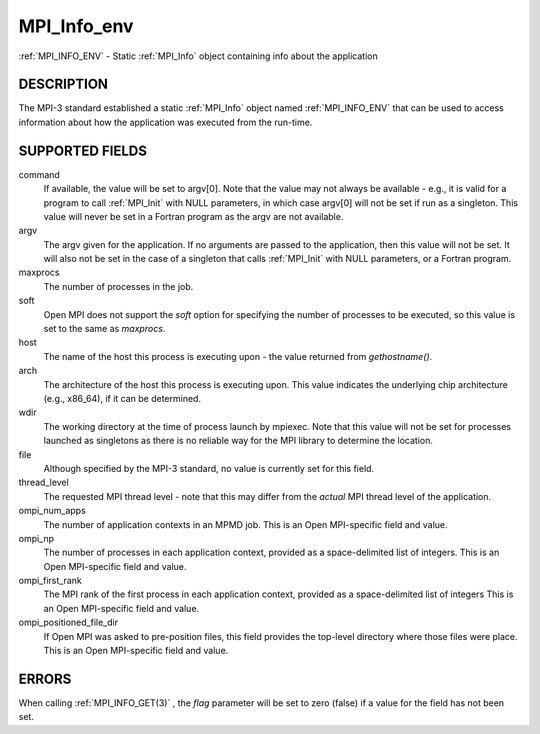 .. _MPI_Info_env:

MPI_Info_env
~~~~~~~~~~~~
:ref:`MPI_INFO_ENV`  - Static :ref:`MPI_Info`  object containing info about the
application

DESCRIPTION
===========

The MPI-3 standard established a static :ref:`MPI_Info`  object named
:ref:`MPI_INFO_ENV`  that can be used to access information about how the
application was executed from the run-time.

SUPPORTED FIELDS
================

command
   If available, the value will be set to argv[0]. Note that the value
   may not always be available - e.g., it is valid for a program to call
   :ref:`MPI_Init`  with NULL parameters, in which case argv[0] will not be set
   if run as a singleton. This value will never be set in a Fortran
   program as the argv are not available.

argv
   The argv given for the application. If no arguments are passed to the
   application, then this value will not be set. It will also not be set
   in the case of a singleton that calls :ref:`MPI_Init`  with NULL parameters,
   or a Fortran program.

maxprocs
   The number of processes in the job.

soft
   Open MPI does not support the *soft* option for specifying the number
   of processes to be executed, so this value is set to the same as
   *maxprocs*.

host
   The name of the host this process is executing upon - the value
   returned from *gethostname()*.

arch
   The architecture of the host this process is executing upon. This
   value indicates the underlying chip architecture (e.g., x86_64), if
   it can be determined.

wdir
   The working directory at the time of process launch by mpiexec. Note
   that this value will not be set for processes launched as singletons
   as there is no reliable way for the MPI library to determine the
   location.

file
   Although specified by the MPI-3 standard, no value is currently set
   for this field.

thread_level
   The requested MPI thread level - note that this may differ from the
   *actual* MPI thread level of the application.

ompi_num_apps
   The number of application contexts in an MPMD job. This is an Open
   MPI-specific field and value.

ompi_np
   The number of processes in each application context, provided as a
   space-delimited list of integers. This is an Open MPI-specific field
   and value.

ompi_first_rank
   The MPI rank of the first process in each application context,
   provided as a space-delimited list of integers This is an Open
   MPI-specific field and value.

ompi_positioned_file_dir
   If Open MPI was asked to pre-position files, this field provides the
   top-level directory where those files were place. This is an Open
   MPI-specific field and value.

ERRORS
======

| When calling :ref:`MPI_INFO_GET(3)` , the *flag* parameter will be set to zero
  (false) if a value for the field has not been set.


.. seealso:: :ref:`MPI_Info_get` 
